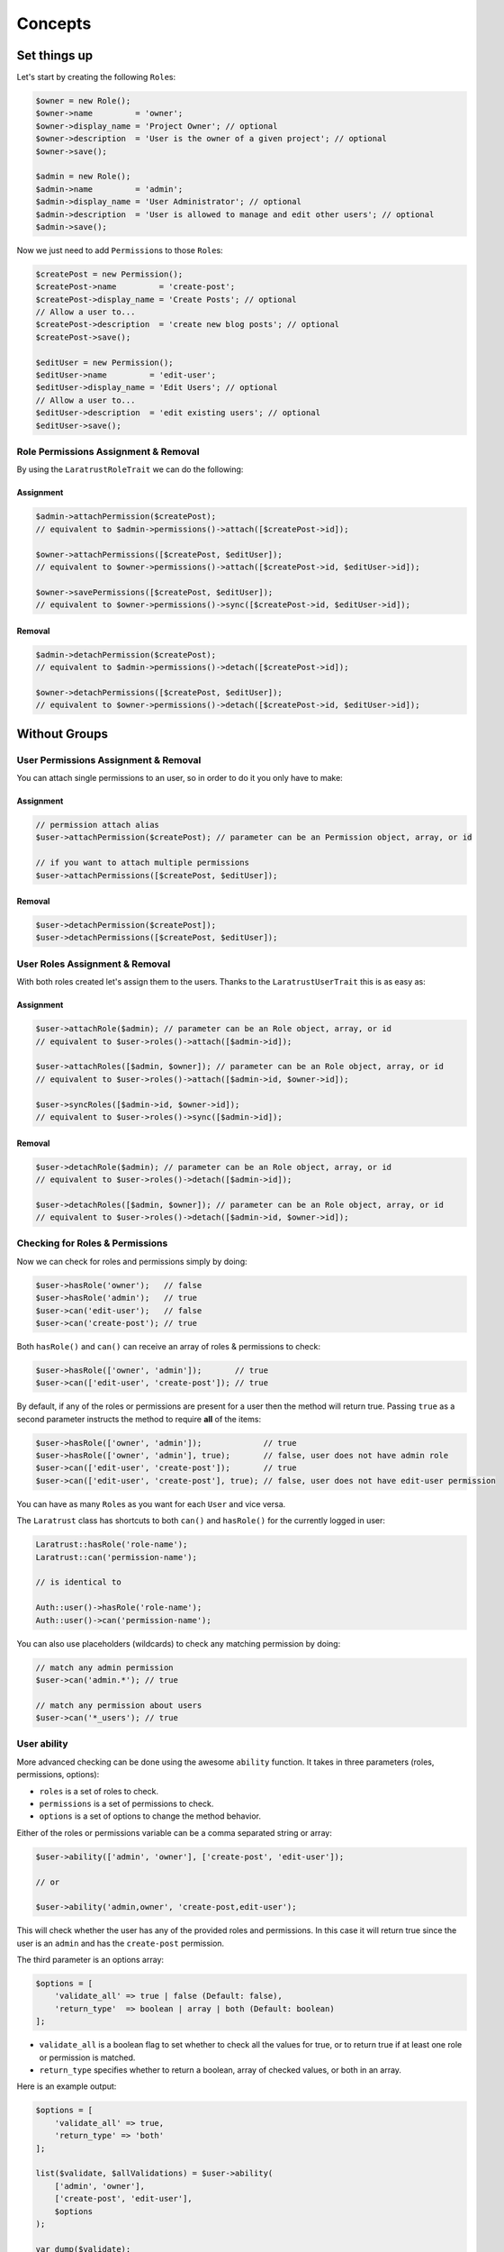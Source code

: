 Concepts
========

Set things up
--------------

Let's start by creating the following \ ``Role``\s:

.. code-block:: php

   $owner = new Role();
   $owner->name         = 'owner';
   $owner->display_name = 'Project Owner'; // optional
   $owner->description  = 'User is the owner of a given project'; // optional
   $owner->save();

   $admin = new Role();
   $admin->name         = 'admin';
   $admin->display_name = 'User Administrator'; // optional
   $admin->description  = 'User is allowed to manage and edit other users'; // optional
   $admin->save();

Now we just need to add \ ``Permission``\s to those \ ``Role``\s:

.. code-block:: php

   $createPost = new Permission();
   $createPost->name         = 'create-post';
   $createPost->display_name = 'Create Posts'; // optional
   // Allow a user to...
   $createPost->description  = 'create new blog posts'; // optional
   $createPost->save();

   $editUser = new Permission();
   $editUser->name         = 'edit-user';
   $editUser->display_name = 'Edit Users'; // optional
   // Allow a user to...
   $editUser->description  = 'edit existing users'; // optional
   $editUser->save();

Role Permissions Assignment & Removal
^^^^^^^^^^^^^^^^^^^^^^^^^^^^^^^^^^^^^
By using the ``LaratrustRoleTrait`` we can do the following:
   
Assignment
__________

.. code-block:: php

   $admin->attachPermission($createPost);
   // equivalent to $admin->permissions()->attach([$createPost->id]);

   $owner->attachPermissions([$createPost, $editUser]);
   // equivalent to $owner->permissions()->attach([$createPost->id, $editUser->id]);

   $owner->savePermissions([$createPost, $editUser]);
   // equivalent to $owner->permissions()->sync([$createPost->id, $editUser->id]);

Removal
_______

.. code-block:: php

   $admin->detachPermission($createPost);
   // equivalent to $admin->permissions()->detach([$createPost->id]);

   $owner->detachPermissions([$createPost, $editUser]);
   // equivalent to $owner->permissions()->detach([$createPost->id, $editUser->id]);

Without Groups
--------------

User Permissions Assignment & Removal
^^^^^^^^^^^^^^^^^^^^^^^^^^^^^^^^^^^^^

You can attach single permissions to an user, so in order to do it you only have to make:

Assignment
__________

.. code-block:: php

   // permission attach alias
   $user->attachPermission($createPost); // parameter can be an Permission object, array, or id

   // if you want to attach multiple permissions
   $user->attachPermissions([$createPost, $editUser]);

Removal
_______

.. code-block:: php

   $user->detachPermission($createPost]);   
   $user->detachPermissions([$createPost, $editUser]);   

User Roles Assignment & Removal
^^^^^^^^^^^^^^^^^^^^^^^^^^^^^^^

With both roles created let's assign them to the users.
Thanks to the ``LaratrustUserTrait`` this is as easy as:

Assignment
__________

.. code-block:: php

   $user->attachRole($admin); // parameter can be an Role object, array, or id
   // equivalent to $user->roles()->attach([$admin->id]);

   $user->attachRoles([$admin, $owner]); // parameter can be an Role object, array, or id
   // equivalent to $user->roles()->attach([$admin->id, $owner->id]);

   $user->syncRoles([$admin->id, $owner->id]);
   // equivalent to $user->roles()->sync([$admin->id]);

Removal
_______

.. code-block:: php

   $user->detachRole($admin); // parameter can be an Role object, array, or id
   // equivalent to $user->roles()->detach([$admin->id]);

   $user->detachRoles([$admin, $owner]); // parameter can be an Role object, array, or id
   // equivalent to $user->roles()->detach([$admin->id, $owner->id]);

Checking for Roles & Permissions
^^^^^^^^^^^^^^^^^^^^^^^^^^^^^^^^

Now we can check for roles and permissions simply by doing:

.. code-block:: php

   $user->hasRole('owner');   // false
   $user->hasRole('admin');   // true
   $user->can('edit-user');   // false
   $user->can('create-post'); // true

Both ``hasRole()`` and ``can()`` can receive an array of roles & permissions to check:

.. code-block:: php

   $user->hasRole(['owner', 'admin']);       // true
   $user->can(['edit-user', 'create-post']); // true

By default, if any of the roles or permissions are present for a user then the method will return true.
Passing ``true`` as a second parameter instructs the method to require **all** of the items:

.. code-block:: php

   $user->hasRole(['owner', 'admin']);             // true
   $user->hasRole(['owner', 'admin'], true);       // false, user does not have admin role
   $user->can(['edit-user', 'create-post']);       // true
   $user->can(['edit-user', 'create-post'], true); // false, user does not have edit-user permission

You can have as many \ ``Role``\s as you want for each ``User`` and vice versa.

The ``Laratrust`` class has shortcuts to both ``can()`` and ``hasRole()`` for the currently logged in user:

.. code-block:: php

   Laratrust::hasRole('role-name');
   Laratrust::can('permission-name');

   // is identical to

   Auth::user()->hasRole('role-name');
   Auth::user()->can('permission-name');

You can also use placeholders (wildcards) to check any matching permission by doing:

.. code-block:: php

   // match any admin permission
   $user->can('admin.*'); // true

   // match any permission about users
   $user->can('*_users'); // true

User ability
^^^^^^^^^^^^

More advanced checking can be done using the awesome ``ability`` function.
It takes in three parameters (roles, permissions, options):
   
* ``roles`` is a set of roles to check.
* ``permissions`` is a set of permissions to check.
* ``options`` is a set of options to change the method behavior.

Either of the roles or permissions variable can be a comma separated string or array:

.. code-block:: php

   $user->ability(['admin', 'owner'], ['create-post', 'edit-user']);

   // or

   $user->ability('admin,owner', 'create-post,edit-user');

This will check whether the user has any of the provided roles and permissions.
In this case it will return true since the user is an ``admin`` and has the ``create-post`` permission.

The third parameter is an options array:

.. code-block:: php

   $options = [
       'validate_all' => true | false (Default: false),
       'return_type'  => boolean | array | both (Default: boolean)
   ];

* ``validate_all`` is a boolean flag to set whether to check all the values for true, or to return true if at least one role or permission is matched.
* ``return_type`` specifies whether to return a boolean, array of checked values, or both in an array.

Here is an example output:

.. code-block:: php

   $options = [
       'validate_all' => true,
       'return_type' => 'both'
   ];

   list($validate, $allValidations) = $user->ability(
       ['admin', 'owner'],
       ['create-post', 'edit-user'],
       $options
   );

   var_dump($validate);
   // bool(false)

   var_dump($allValidations);
   // array(4) {
   //     ['role'] => bool(true)
   //     ['role_2'] => bool(false)
   //     ['create-post'] => bool(true)
   //     ['edit-user'] => bool(false)
   // }

The ``Laratrust`` class has a shortcut to ``ability()`` for the currently logged in user:

.. code-block:: php

   Laratrust::ability('admin,owner', 'create-post,edit-user');

   // is identical to

   Auth::user()->ability('admin,owner', 'create-post,edit-user');


With Groups
-----------

First we need to create a group in order to use it in the following steps:

.. code-block:: php
   
   $group = Group::create([
      'name' => 'my-great-team',
      'display_name' => 'My Great Team'
   ]);

Roles Assignment
^^^^^^^^^^^^^^^^

With the group created to attach it to a user is as easy as:

.. code-block:: php

   $user = User::where('username', '=', 'michele')->first();

   // First parameter can be a Role or an id
   // Second parameter must be a Group
   $user->attachRole($admin, $group);

   // multiple roles
   $user->attachRoles([$admin, $owner], $group);

   // if you want to detach roles you can do
   $user->detachRole($admin, $group);
   $user->detachRoles([$admin, $owner], $group);

Checking for Roles & Permissions
^^^^^^^^^^^^^^^^^^^^^^^^^^^^^^^^

Now we can check for roles and permissions inside a group simply by doing:

.. code-block:: php

   $user->hasRole('admin');                    // false
   $user->hasRole('admin', 'my-great-team');   // true
   $user->hasRole('owner', 'my-great-team');   // false
   $user->can('edit-user', 'my-great-team');   // false
   $user->can('create-post', 'my-great-team'); // true

Both ``hasRole()`` and ``can()`` can receive an array of roles & permissions to check:

.. code-block:: php

   $user->hasRole(['owner', 'admin'], 'my-great-team');       // true
   $user->can(['edit-user', 'create-post'], 'my-great-team'); // true
   $user->hasRole(['owner', 'admin']);                        // false
   $user->can(['edit-user', 'create-post']);                  // false

By default, if any of the roles or permissions are present for a user then the method will return true.
Passing ``true`` as a third parameter instructs the method to require **all** of the items within that group:

.. code-block:: php

   $user->hasRole(['owner', 'admin'], 'my-great-team');             // true
   $user->hasRole(['owner', 'admin'], 'my-great-team', true);       // false, user does not have owner role
   $user->can(['edit-user', 'create-post'], 'my-great-team');       // true
   $user->can(['edit-user', 'create-post'], 'my-great-team', true); // false, user does not have edit-user permission

You can have as many \ ``Role``\s as you want for each ``User`` and vice versa.

The ``Laratrust`` class has shortcuts to both ``can()`` and ``hasRole()`` for the currently logged in user:

.. code-block:: php

   Laratrust::hasRole('role-name', 'my-great-team');
   Laratrust::can('permission-name', 'my-great-team');

   // is identical to

   Auth::user()->hasRole('role-name', 'my-great-team');
   Auth::user()->can('permission-name', 'my-great-team');

You can also use placeholders (wildcards) to check any matching permission by doing:

.. code-block:: php

   // match any admin permission
   $user->can('admin.*', 'my-great-team'); // true

   // match any permission about users
   $user->can('*_users', 'my-great-team'); // false

User ability
^^^^^^^^^^^^

More advanced checking can be done using the awesome ``ability`` function.
It takes in four parameters (roles, permissions, group, options):
   
* ``roles`` is a set of roles to check.
* ``permissions`` is a set of permissions to check.
* ``group`` is the name of the group to have in mind when checking the roles and permissions.

Either of the roles or permissions variable can be a comma separated string or array:

.. code-block:: php

   $user->ability(['admin', 'owner'], ['create-post', 'edit-user'], 'my-great-team');

   // or

   $user->ability('admin,owner', 'create-post,edit-user', 'my-great-team');

This will check whether the user has any of the provided roles and permissions within ``my-great-team`` group.
In this case it will return true since the user is an ``admin`` and has the ``create-post`` permission.

The fourth parameter is an options array:

.. code-block:: php

   $options = [
       'validate_all' => true | false (Default: false),
       'return_type'  => boolean | array | both (Default: boolean)
   ];

* ``validate_all`` is a boolean flag to set whether to check all the values for true, or to return true if at least one role or permission is matched.
* ``return_type`` specifies whether to return a boolean, array of checked values, or both in an array.

Here is an example output:

.. code-block:: php

   $options = [
       'validate_all' => true,
       'return_type' => 'both'
   ];

   list($validate, $allValidations) = $user->ability(
       ['admin', 'owner'],
       ['create-post', 'edit-user'],
       'my-great-team'
       $options
   );

   var_dump($validate);
   // bool(false)

   var_dump($allValidations);
   // array(4) {
   //     ['role'] => bool(true)
   //     ['role_2'] => bool(false)
   //     ['create-post'] => bool(true)
   //     ['edit-user'] => bool(false)
   // }

The ``Laratrust`` class has a shortcut to ``ability()`` for the currently logged in user:

.. code-block:: php

   Laratrust::ability('admin,owner', 'create-post,edit-user', 'my-great-team');

   // is identical to

   Auth::user()->ability('admin,owner', 'create-post,edit-user', 'my-great-team');

Model's Ownership
-----------------

If you need to check if the user owns a model you can use the user function ``owns``:

.. code-block:: php
   
   public function update (Post $post) {
      if ($user->owns($post)) { //This will check the 'user_id' inside the $post
         abort(403);
      }

      ...
   }

If you want to change the foreign key name to check for, you can pass a second attribute to the method:

.. code-block:: php
   
   public function update (Post $post) {
      if ($user->owns($post, 'idUser')) { //This will check for 'idUser' inside the $post
         abort(403);
      }

      ...
   }